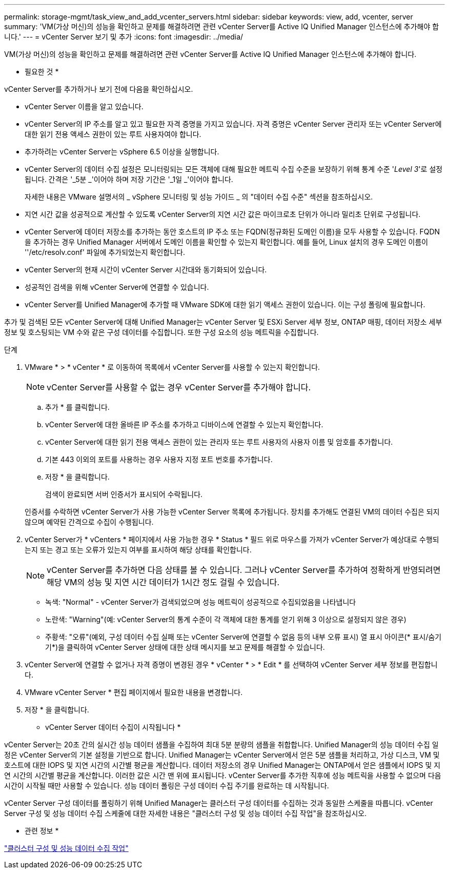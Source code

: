 ---
permalink: storage-mgmt/task_view_and_add_vcenter_servers.html 
sidebar: sidebar 
keywords: view, add, vcenter, server 
summary: 'VM(가상 머신)의 성능을 확인하고 문제를 해결하려면 관련 vCenter Server를 Active IQ Unified Manager 인스턴스에 추가해야 합니다.' 
---
= vCenter Server 보기 및 추가
:icons: font
:imagesdir: ../media/


[role="lead"]
VM(가상 머신)의 성능을 확인하고 문제를 해결하려면 관련 vCenter Server를 Active IQ Unified Manager 인스턴스에 추가해야 합니다.

* 필요한 것 *

vCenter Server를 추가하거나 보기 전에 다음을 확인하십시오.

* vCenter Server 이름을 알고 있습니다.
* vCenter Server의 IP 주소를 알고 있고 필요한 자격 증명을 가지고 있습니다. 자격 증명은 vCenter Server 관리자 또는 vCenter Server에 대한 읽기 전용 액세스 권한이 있는 루트 사용자여야 합니다.
* 추가하려는 vCenter Server는 vSphere 6.5 이상을 실행합니다.
* vCenter Server의 데이터 수집 설정은 모니터링되는 모든 객체에 대해 필요한 메트릭 수집 수준을 보장하기 위해 통계 수준 '_Level 3_'로 설정됩니다. 간격은 '_5분 _'이어야 하며 저장 기간은 '_1일 _'이어야 합니다.
+
자세한 내용은 VMware 설명서의 _ vSphere 모니터링 및 성능 가이드 _ 의 "데이터 수집 수준" 섹션을 참조하십시오.

* 지연 시간 값을 성공적으로 계산할 수 있도록 vCenter Server의 지연 시간 값은 마이크로초 단위가 아니라 밀리초 단위로 구성됩니다.
* vCenter Server에 데이터 저장소를 추가하는 동안 호스트의 IP 주소 또는 FQDN(정규화된 도메인 이름)을 모두 사용할 수 있습니다. FQDN을 추가하는 경우 Unified Manager 서버에서 도메인 이름을 확인할 수 있는지 확인합니다. 예를 들어, Linux 설치의 경우 도메인 이름이 ''/etc/resolv.conf' 파일에 추가되었는지 확인합니다.
* vCenter Server의 현재 시간이 vCenter Server 시간대와 동기화되어 있습니다.
* 성공적인 검색을 위해 vCenter Server에 연결할 수 있습니다.
* vCenter Server를 Unified Manager에 추가할 때 VMware SDK에 대한 읽기 액세스 권한이 있습니다. 이는 구성 폴링에 필요합니다.


추가 및 검색된 모든 vCenter Server에 대해 Unified Manager는 vCenter Server 및 ESXi Server 세부 정보, ONTAP 매핑, 데이터 저장소 세부 정보 및 호스팅되는 VM 수와 같은 구성 데이터를 수집합니다. 또한 구성 요소의 성능 메트릭을 수집합니다.

.단계
. VMware * > * vCenter * 로 이동하여 목록에서 vCenter Server를 사용할 수 있는지 확인합니다.
+
[NOTE]
====
vCenter Server를 사용할 수 없는 경우 vCenter Server를 추가해야 합니다.

====
+
.. 추가 * 를 클릭합니다.
.. vCenter Server에 대한 올바른 IP 주소를 추가하고 디바이스에 연결할 수 있는지 확인합니다.
.. vCenter Server에 대한 읽기 전용 액세스 권한이 있는 관리자 또는 루트 사용자의 사용자 이름 및 암호를 추가합니다.
.. 기본 443 이외의 포트를 사용하는 경우 사용자 지정 포트 번호를 추가합니다.
.. 저장 * 을 클릭합니다.
+
검색이 완료되면 서버 인증서가 표시되어 수락됩니다.

+
인증서를 수락하면 vCenter Server가 사용 가능한 vCenter Server 목록에 추가됩니다. 장치를 추가해도 연결된 VM의 데이터 수집은 되지 않으며 예약된 간격으로 수집이 수행됩니다.



. vCenter Server가 * vCenters * 페이지에서 사용 가능한 경우 * Status * 필드 위로 마우스를 가져가 vCenter Server가 예상대로 수행되는지 또는 경고 또는 오류가 있는지 여부를 표시하여 해당 상태를 확인합니다.
+
[NOTE]
====
vCenter Server를 추가하면 다음 상태를 볼 수 있습니다. 그러나 vCenter Server를 추가하여 정확하게 반영되려면 해당 VM의 성능 및 지연 시간 데이터가 1시간 정도 걸릴 수 있습니다.

====
+
** 녹색: "Normal" - vCenter Server가 검색되었으며 성능 메트릭이 성공적으로 수집되었음을 나타냅니다
** 노란색: "Warning"(예: vCenter Server의 통계 수준이 각 객체에 대한 통계를 얻기 위해 3 이상으로 설정되지 않은 경우)
** 주황색: "오류"(예외, 구성 데이터 수집 실패 또는 vCenter Server에 연결할 수 없음 등의 내부 오류 표시) 열 표시 아이콘(* 표시/숨기기*)을 클릭하여 vCenter Server 상태에 대한 상태 메시지를 보고 문제를 해결할 수 있습니다.


. vCenter Server에 연결할 수 없거나 자격 증명이 변경된 경우 * vCenter * > * Edit * 를 선택하여 vCenter Server 세부 정보를 편집합니다.
. VMware vCenter Server * 편집 페이지에서 필요한 내용을 변경합니다.
. 저장 * 을 클릭합니다.


* vCenter Server 데이터 수집이 시작됩니다 *

vCenter Server는 20초 간의 실시간 성능 데이터 샘플을 수집하여 최대 5분 분량의 샘플을 취합합니다. Unified Manager의 성능 데이터 수집 일정은 vCenter Server의 기본 설정을 기반으로 합니다. Unified Manager는 vCenter Server에서 얻은 5분 샘플을 처리하고, 가상 디스크, VM 및 호스트에 대한 IOPS 및 지연 시간의 시간별 평균을 계산합니다. 데이터 저장소의 경우 Unified Manager는 ONTAP에서 얻은 샘플에서 IOPS 및 지연 시간의 시간별 평균을 계산합니다. 이러한 값은 시간 맨 위에 표시됩니다. vCenter Server를 추가한 직후에 성능 메트릭을 사용할 수 없으며 다음 시간이 시작될 때만 사용할 수 있습니다. 성능 데이터 폴링은 구성 데이터 수집 주기를 완료하는 데 시작됩니다.

vCenter Server 구성 데이터를 폴링하기 위해 Unified Manager는 클러스터 구성 데이터를 수집하는 것과 동일한 스케줄을 따릅니다. vCenter Server 구성 및 성능 데이터 수집 스케줄에 대한 자세한 내용은 "클러스터 구성 및 성능 데이터 수집 작업"을 참조하십시오.

* 관련 정보 *

link:../performance-checker/concept_cluster_configuration_and_performance_data_collection_activity.html["클러스터 구성 및 성능 데이터 수집 작업"]
